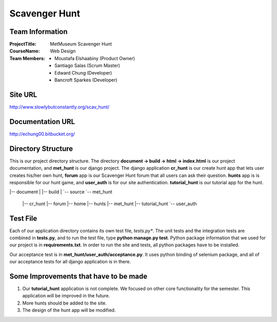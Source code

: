 Scavenger Hunt
**************

Team Information
----------------


:Project\ Title:
	MetMuseum Scavenger Hunt

:Course\ Name:
	Web Design
	
:Team Members:
	- Moustafa Elshaabiny (Product Owner)
	- Santiago Salas (Scrum Master)
	- Edward Chung (Developer)
	- Bancroft Sparkes (Developer)
	  
Site URL
--------

http://www.slowlybutconstantly.org/scav_hunt/

Documentation URL
-----------------

http://echung00.bitbucket.org/

Directory Structure
-------------------

This is our project directory structure. The directory **document -> build -> html -> index.html** is our project documentation, and **met_hunt** is our django project. The django application **cr_hunt** is our create hunt app that lets user creates his/her own hunt, **forum** app is our Scavenger Hunt forum that all users can ask their question. **hunts** app is is responsible for our hunt game, and **user_auth** is for our site authentication. **tutorial_hunt** is our tutorial app for the hunt.

|-- document
|   |-- build
|   `-- source
`-- met_hunt
    |-- cr_hunt
    |-- forum
    |-- home
    |-- hunts
    |-- met_hunt
    |-- tutorial_hunt
    `-- user_auth

Test File
---------

Each of our application directory contains its own test file, *tests.py**. The unit tests and the integration tests are combined in **tests.py**, and to run the test file, type **python manage.py test**. Python package information that we used for our project is in **requirements.txt**. In order to run the site and tests, all python packages have to be installed.

Our acceptance test is in **met_hunt/user_auth/acceptance.py**. It uses python binding of selenium package, and all of our acceptance tests for all django application is in there.

Some Improvements that have to be made
--------------------------------------

1. Our **tutorial_hunt** application is not complete. We focused on other core functionality for the semester. This application will be improved in the future.
2. More hunts should be added to the site.
3. The design of the hunt app will be modified.

